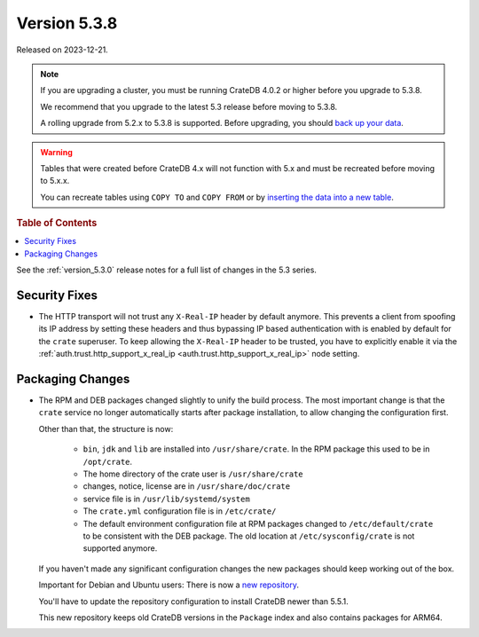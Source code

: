 .. _version_5.3.8:

=============
Version 5.3.8
=============

Released on 2023-12-21.

.. NOTE::

    If you are upgrading a cluster, you must be running CrateDB 4.0.2 or higher
    before you upgrade to 5.3.8.

    We recommend that you upgrade to the latest 5.3 release before moving to
    5.3.8.

    A rolling upgrade from 5.2.x to 5.3.8 is supported.
    Before upgrading, you should `back up your data`_.

.. WARNING::

    Tables that were created before CrateDB 4.x will not function with 5.x
    and must be recreated before moving to 5.x.x.

    You can recreate tables using ``COPY TO`` and ``COPY FROM`` or by
    `inserting the data into a new table`_.

.. _back up your data: https://cratedb.com/docs/crate/reference/en/latest/admin/snapshots.html
.. _inserting the data into a new table: https://cratedb.com/docs/crate/reference/en/latest/admin/system-information.html#tables-need-to-be-recreated

.. rubric:: Table of Contents

.. contents::
   :local:

See the :ref:`version_5.3.0` release notes for a full list of changes in the
5.3 series.

Security Fixes
==============

- The HTTP transport will not trust any ``X-Real-IP`` header by default anymore.
  This prevents a client from spoofing its IP address by setting these headers
  and thus bypassing IP based authentication with is enabled by default for the
  ``crate`` superuser.
  To keep allowing the ``X-Real-IP`` header to be trusted, you have to
  explicitly enable it via the
  :ref:`auth.trust.http_support_x_real_ip <auth.trust.http_support_x_real_ip>`
  node setting.

Packaging Changes
=================

- The RPM and DEB packages changed slightly to unify the build process. The most
  important change is that the ``crate`` service no longer automatically starts
  after package installation, to allow changing the configuration first.

  Other than that, the structure is now:

    - ``bin``, ``jdk`` and ``lib`` are installed into ``/usr/share/crate``. In the RPM
      package this used to be in ``/opt/crate``.

    - The home directory of the crate user is ``/usr/share/crate``

    - changes, notice, license are in ``/usr/share/doc/crate``

    - service file is in ``/usr/lib/systemd/system``

    - The ``crate.yml`` configuration file is in ``/etc/crate/``

    - The default environment configuration file at RPM packages changed to
      ``/etc/default/crate`` to be consistent with the DEB package. The old
      location at ``/etc/sysconfig/crate`` is not supported anymore.

  If you haven't made any significant configuration changes the new packages
  should keep working out of the box.

  Important for Debian and Ubuntu users: There is now a `new repository
  <https://cdn.crate.io/downloads/debian/stable/>`_.

  You'll have to update the repository configuration to install CrateDB newer
  than 5.5.1.

  This new repository keeps old CrateDB versions in the ``Package`` index and
  also contains packages for ARM64.
